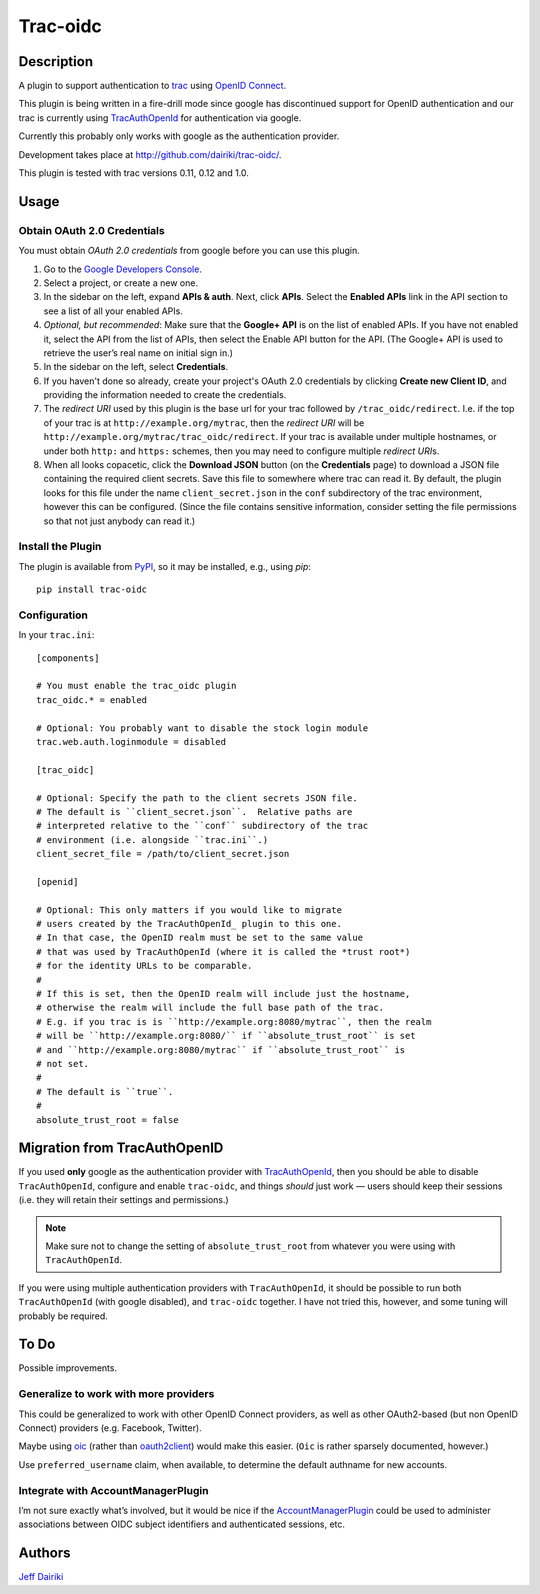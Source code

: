 =========
Trac-oidc
=========

|version| |trac versions| |build status|

***********
Description
***********

A plugin to support authentication to trac_ using `OpenID Connect`_.

This plugin is being written in a fire-drill mode since google has
discontinued support for OpenID authentication and our trac is
currently using TracAuthOpenId_ for authentication via google.

Currently this probably only works with google as the authentication
provider.

Development takes place at http://github.com/dairiki/trac-oidc/.

This plugin is tested with trac versions 0.11, 0.12 and 1.0.

*****
Usage
*****

Obtain OAuth 2.0 Credentials
============================

You must obtain *OAuth 2.0 credentials* from google before you can
use this plugin.

1. Go to the `Google Developers Console`_.

2. Select a project, or create a new one.

3. In the sidebar on the left, expand **APIs & auth**.
   Next, click **APIs**.
   Select the **Enabled APIs** link in the API section to see a list
   of all your enabled APIs.

4. *Optional, but recommended*:
   Make sure that the **Google+ API** is on the list of enabled APIs.
   If you have not enabled it, select the API from the list of APIs,
   then select the Enable API button for the API.  (The Google+ API is
   used to retrieve the user’s real name on initial sign in.)

5. In the sidebar on the left, select **Credentials**.

6. If you haven't done so already, create your project's
   OAuth 2.0 credentials by clicking **Create new Client ID**,
   and providing the information needed to create the credentials.

7. The *redirect URI* used by this plugin is the base url for your trac
   followed by ``/trac_oidc/redirect``. I.e. if the top of your trac
   is at ``http://example.org/mytrac``, then the *redirect URI* will
   be ``http://example.org/mytrac/trac_oidc/redirect``.  If your trac
   is available under multiple hostnames, or under both ``http:``
   and ``https:`` schemes, then you may need to configure multiple
   *redirect URI*\s.

8. When all looks copacetic, click the **Download JSON** button (on
   the **Credentials** page) to download a JSON file containing the
   required client secrets.  Save this file to somewhere where trac
   can read it.  By default, the plugin looks for this file under the
   name ``client_secret.json`` in the ``conf`` subdirectory of the
   trac environment, however this can be configured.  (Since the file
   contains sensitive information, consider setting the file
   permissions so that not just anybody can read it.)

Install the Plugin
==================

The plugin is available from PyPI_, so it may be installed,
e.g., using *pip*::

      pip install trac-oidc

Configuration
=============

In your ``trac.ini``::

  [components]

  # You must enable the trac_oidc plugin
  trac_oidc.* = enabled

  # Optional: You probably want to disable the stock login module
  trac.web.auth.loginmodule = disabled

  [trac_oidc]

  # Optional: Specify the path to the client secrets JSON file.
  # The default is ``client_secret.json``.  Relative paths are
  # interpreted relative to the ``conf`` subdirectory of the trac
  # environment (i.e. alongside ``trac.ini``.)
  client_secret_file = /path/to/client_secret.json

  [openid]

  # Optional: This only matters if you would like to migrate
  # users created by the TracAuthOpenId_ plugin to this one.
  # In that case, the OpenID realm must be set to the same value
  # that was used by TracAuthOpenId (where it is called the *trust root*)
  # for the identity URLs to be comparable.
  #
  # If this is set, then the OpenID realm will include just the hostname,
  # otherwise the realm will include the full base path of the trac.
  # E.g. if you trac is is ``http://example.org:8080/mytrac``, then the realm
  # will be ``http://example.org:8080/`` if ``absolute_trust_root`` is set
  # and ``http://example.org:8080/mytrac`` if ``absolute_trust_root`` is
  # not set.
  #
  # The default is ``true``.
  #
  absolute_trust_root = false

*****************************
Migration from TracAuthOpenID
*****************************

If you used **only** google as the authentication provider with
TracAuthOpenId_, then you should be able to disable
``TracAuthOpenId``, configure and enable ``trac-oidc``, and things
*should* just work — users should keep their sessions (i.e. they will
retain their settings and permissions.)

.. note::

   Make sure not to change the setting of ``absolute_trust_root`` from
   whatever you were using with ``TracAuthOpenId``.

If you were using multiple authentication providers with ``TracAuthOpenId``,
it should be possible to run both ``TracAuthOpenId`` (with google disabled),
and ``trac-oidc`` together.  I have not tried this, however, and some tuning
will probably be required.

*****
To Do
*****

Possible improvements.

Generalize to work with more providers
======================================

This could be generalized to work with other OpenID Connect providers,
as well as other OAuth2-based (but non OpenID Connect) providers
(e.g. Facebook, Twitter).

Maybe using oic_ (rather than oauth2client_) would make this easier.
(``Oic`` is rather sparsely documented, however.)

Use ``preferred_username`` claim, when available, to determine the
default authname for new accounts.

Integrate with AccountManagerPlugin
===================================

I’m not sure exactly what’s involved, but it would be nice if the
AccountManagerPlugin_ could be used to administer associations between
OIDC subject identifiers and authenticated sessions, etc.

*******
Authors
*******

`Jeff Dairiki`_

.. _Jeff Dairiki: mailto:dairiki@dairiki.org
.. _trac: http://trac.edgewall.org/
.. _TracAuthOpenId: https://pypi.python.org/pypi/TracAuthOpenId
.. _OpenId Connect: http://openid.net/connect/
.. _oic: https://pypi.python.org/pypi/oic
.. _oauth2client: https://pypi.python.org/pypi/oauth2client
.. _google developers console: https://console.developers.google.com/
.. _pypi: https://pypi.python.org/pypi/trac-oidc
.. _AccountManagerPlugin: https://trac-hacks.org/wiki/AccountManagerPlugin

.. |version| image::
    https://img.shields.io/pypi/v/trac-oidc.svg
    :target: https://pypi.python.org/pypi/trac-oidc/
    :alt: Latest Version
.. |build status| image::
    https://travis-ci.org/dairiki/trac-oidc.svg?branch=master
    :target: https://travis-ci.org/dairiki/trac-oidc
.. |trac versions| image::
    https://img.shields.io/badge/trac-0.11%2C%200.12%2C%201.0-blue.svg
    :target: http://trac.edgewall.org/
